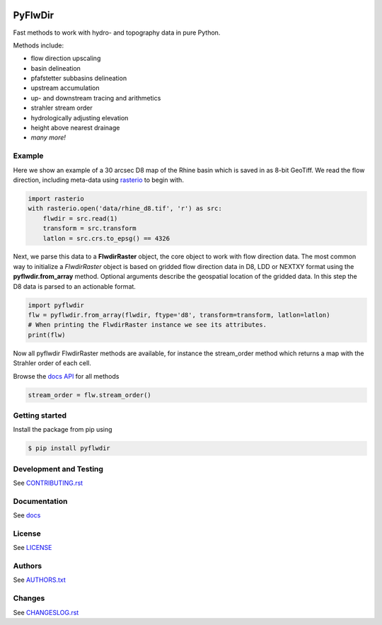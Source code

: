 .. image:: https://gitlab.com/deltares/wflow/pyflwdir/badges/master/coverage.svg
   :target: https://gitlab.com/deltares/wflow/pyflwdir/commits/master

################################################################################
PyFlwDir
################################################################################

Fast methods to work with hydro- and topography data in pure Python. 

Methods include:

- flow direction upscaling
- basin delineation
- pfafstetter subbasins delineation
- upstream accumulation
- up- and downstream tracing and arithmetics
- strahler stream order
- hydrologically adjusting elevation
- height above nearest drainage
- *many more!*


Example
=======

Here we show an example of a 30 arcsec D8 map of the Rhine basin which is saved in 
as 8-bit GeoTiff. We read the flow direction, including meta-data using `rasterio <https://rasterio.readthedocs.io/en/latest/>`_ 
to begin with.

.. code-block:: python

    import rasterio
    with rasterio.open('data/rhine_d8.tif', 'r') as src:
        flwdir = src.read(1)
        transform = src.transform
        latlon = src.crs.to_epsg() == 4326

Next, we parse this data to a **FlwdirRaster** object, the core object 
to work with flow direction data. The most common way to initialize a `FlwdirRaster` object 
is based on gridded flow direction data in D8, LDD or NEXTXY format using 
the **pyflwdir.from_array** method. Optional arguments describe the geospatial
location of the gridded data. In this step the D8 data is parsed to an actionable format.

.. code-block:: python

    import pyflwdir
    flw = pyflwdir.from_array(flwdir, ftype='d8', transform=transform, latlon=latlon)
    # When printing the FlwdirRaster instance we see its attributes. 
    print(flw)

Now all pyflwdir FlwdirRaster methods are available, for instance the stream_order 
method which returns a map with the Strahler order of each cell. 

Browse the `docs API <https://deltares.gitlab.io/wflow/pyflwdir/reference.html>`_ for all methods

.. code-block:: python

    stream_order = flw.stream_order()

Getting started
===============

Install the package from pip using

.. code-block:: console

    $ pip install pyflwdir


Development and Testing
=======================

See `CONTRIBUTING.rst <CONTRIBUTING.rst/>`__

Documentation
=============

See `docs <https://deltares.gitlab.io/wflow/pyflwdir/>`__

License
=======

See `LICENSE <LICENSE>`__

Authors
=======

See `AUTHORS.txt <AUTHORS.txt>`__

Changes
=======

See `CHANGESLOG.rst <CHANGELOG.rst>`__
